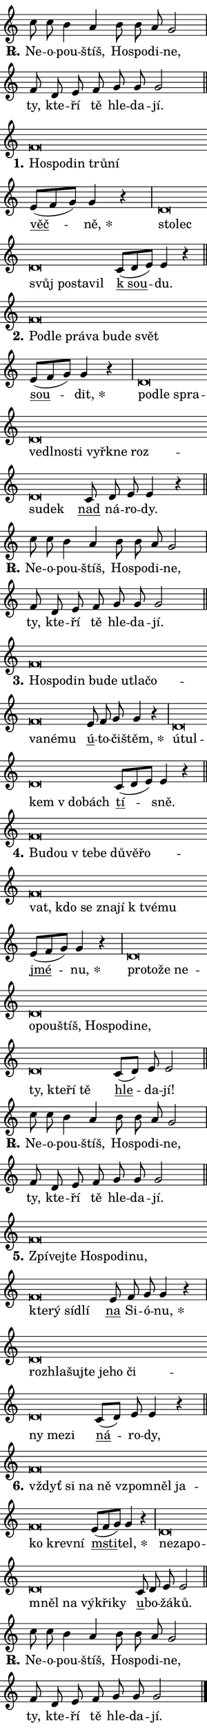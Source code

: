 \version "2.22.1"
\header { tagline = "" }
\paper {
  indent = 0\cm
  top-margin = 0\cm
  right-margin = 0\cm
  bottom-margin = 0\cm
  left-margin = 0\cm
  paper-width = 7\cm
  page-breaking = #ly:one-page-breaking
  system-system-spacing.basic-distance = #11
  score-system-spacing.basic-distance = #11
  ragged-last = ##f
}


%% Author: Thomas Morley
%% https://lists.gnu.org/archive/html/lilypond-user/2020-05/msg00002.html
#(define (line-position grob)
"Returns position of @var[grob} in current system:
   @code{'start}, if at first time-step
   @code{'end}, if at last time-step
   @code{'middle} otherwise
"
  (let* ((col (ly:item-get-column grob))
         (ln (ly:grob-object col 'left-neighbor))
         (rn (ly:grob-object col 'right-neighbor))
         (col-to-check-left (if (ly:grob? ln) ln col))
         (col-to-check-right (if (ly:grob? rn) rn col))
         (break-dir-left
           (and
             (ly:grob-property col-to-check-left 'non-musical #f)
             (ly:item-break-dir col-to-check-left)))
         (break-dir-right
           (and
             (ly:grob-property col-to-check-right 'non-musical #f)
             (ly:item-break-dir col-to-check-right))))
        (cond ((eqv? 1 break-dir-left) 'start)
              ((eqv? -1 break-dir-right) 'end)
              (else 'middle))))

#(define (tranparent-at-line-position vctor)
  (lambda (grob)
  "Relying on @code{line-position} select the relevant enry from @var{vctor}.
Used to determine transparency,"
    (case (line-position grob)
      ((end) (not (vector-ref vctor 0)))
      ((middle) (not (vector-ref vctor 1)))
      ((start) (not (vector-ref vctor 2))))))

noteHeadBreakVisibility =
#(define-music-function (break-visibility)(vector?)
"Makes @code{NoteHead}s transparent relying on @var{break-visibility}"
#{
  \override NoteHead.transparent =
    #(tranparent-at-line-position break-visibility)
#})

#(define delete-ledgers-for-transparent-note-heads
  (lambda (grob)
    "Reads whether a @code{NoteHead} is transparent.
If so this @code{NoteHead} is removed from @code{'note-heads} from
@var{grob}, which is supposed to be @code{LedgerLineSpanner}.
As a result ledgers are not printed for this @code{NoteHead}"
    (let* ((nhds-array (ly:grob-object grob 'note-heads))
           (nhds-list
             (if (ly:grob-array? nhds-array)
                 (ly:grob-array->list nhds-array)
                 '()))
           ;; Relies on the transparent-property being done before
           ;; Staff.LedgerLineSpanner.after-line-breaking is executed.
           ;; This is fragile ...
           (to-keep
             (remove
               (lambda (nhd)
                 (ly:grob-property nhd 'transparent #f))
               nhds-list)))
      ;; TODO find a better method to iterate over grob-arrays, similiar
      ;; to filter/remove etc for lists
      ;; For now rebuilt from scratch
      (set! (ly:grob-object grob 'note-heads)  '())
      (for-each
        (lambda (nhd)
          (ly:pointer-group-interface::add-grob grob 'note-heads nhd))
        to-keep))))

hideNotes = {
  \noteHeadBreakVisibility #begin-of-line-visible
}
unHideNotes = {
  \noteHeadBreakVisibility #all-visible
}

% work-around for resetting accidentals
% https://lilypond.org/doc/v2.23/Documentation/notation/displaying-rhythms#unmetered-music
cadenzaMeasure = {
  \cadenzaOff
  \partial 1024 s1024
  \cadenzaOn
}

#(define-markup-command (accent layout props text) (markup?)
  "Underline accented syllable"
  (interpret-markup layout props
    #{\markup \override #'(offset . 4.3) \underline { #text }#}))

responsum = \markup \concat {
  "R" \hspace #-1.05 \path #0.1 #'((moveto 0 0.07) (lineto 0.9 0.8)) \hspace #0.05 "."
}

\layout {
    \context {
        \Staff
        \remove "Time_signature_engraver"
        \override LedgerLineSpanner.after-line-breaking = #delete-ledgers-for-transparent-note-heads
    }
    \context {
        \Voice {
            \override NoteHead.output-attributes = #'((class . "notehead"))
            \override Hairpin.height = #0.55
        }
    }
    \context {
        \Lyrics {
            \override StanzaNumber.output-attributes = #'((class . "stanzanumber"))
            \override LyricSpace.minimum-distance = #0.9
            \override LyricText.font-name = #"TeX Gyre Schola"
            \override LyricText.font-size = 1
            \override StanzaNumber.font-name = #"TeX Gyre Schola Bold"
            \override StanzaNumber.font-size = 1
        }
    }
}

% magnetic-lyrics.ily
%
%   written by
%     Jean Abou Samra <jean@abou-samra.fr>
%     Werner Lemberg <wl@gnu.org>
%
%   adapted by
%     Jiri Hon <jiri.hon@gmail.com>
%
% Version 2022-Apr-15

% https://www.mail-archive.com/lilypond-user@gnu.org/msg149350.html

#(define (Left_hyphen_pointer_engraver context)
   "Collect syllable-hyphen-syllable occurrences in lyrics and store
them in properties.  This engraver only looks to the left.  For
example, if the lyrics input is @code{foo -- bar}, it does the
following.

@itemize @bullet
@item
Set the @code{text} property of the @code{LyricHyphen} grob between
@q{foo} and @q{bar} to @code{foo}.

@item
Set the @code{left-hyphen} property of the @code{LyricText} grob with
text @q{foo} to the @code{LyricHyphen} grob between @q{foo} and
@q{bar}.
@end itemize

Use this auxiliary engraver in combination with the
@code{lyric-@/text::@/apply-@/magnetic-@/offset!} hook."
   (let ((hyphen #f)
         (text #f))
     (make-engraver
      (acknowledgers
       ((lyric-syllable-interface engraver grob source-engraver)
        (set! text grob)))
      (end-acknowledgers
       ((lyric-hyphen-interface engraver grob source-engraver)
        ;(when (not (grob::has-interface grob 'lyric-space-interface))
          (set! hyphen grob)));)
      ((stop-translation-timestep engraver)
       (when (and text hyphen)
         (ly:grob-set-object! text 'left-hyphen hyphen))
       (set! text #f)
       (set! hyphen #f)))))

#(define (lyric-text::apply-magnetic-offset! grob)
   "If the space between two syllables is less than the value in
property @code{LyricText@/.details@/.squash-threshold}, move the right
syllable to the left so that it gets concatenated with the left
syllable.

Use this function as a hook for
@code{LyricText@/.after-@/line-@/breaking} if the
@code{Left_@/hyphen_@/pointer_@/engraver} is active."
   (let ((hyphen (ly:grob-object grob 'left-hyphen #f)))
     (when hyphen
       (let ((left-text (ly:spanner-bound hyphen LEFT)))
         (when (grob::has-interface left-text 'lyric-syllable-interface)
           (let* ((common (ly:grob-common-refpoint grob left-text X))
                  (this-x-ext (ly:grob-extent grob common X))
                  (left-x-ext
                   (begin
                     ;; Trigger magnetism for left-text.
                     (ly:grob-property left-text 'after-line-breaking)
                     (ly:grob-extent left-text common X)))
                  ;; `delta` is the gap width between two syllables.
                  (delta (- (interval-start this-x-ext)
                            (interval-end left-x-ext)))
                  (details (ly:grob-property grob 'details))
                  (threshold (assoc-get 'squash-threshold details 0.2)))
             (when (< delta threshold)
               (let* (;; We have to manipulate the input text so that
                      ;; ligatures crossing syllable boundaries are not
                      ;; disabled.  For languages based on the Latin
                      ;; script this is essentially a beautification.
                      ;; However, for non-Western scripts it can be a
                      ;; necessity.
                      (lt (ly:grob-property left-text 'text))
                      (rt (ly:grob-property grob 'text))
                      (is-space (grob::has-interface hyphen 'lyric-space-interface))
                      (space (if is-space " " ""))
                      (space-markup (grob-interpret-markup grob " "))
                      (space-size (interval-length (ly:stencil-extent space-markup X)))
                      (extra-delta (if is-space space-size 0))
                      ;; Append new syllable.
                      (ltrt-space (if (and (string? lt) (string? rt))
                                (string-append lt space rt)
                                (make-concat-markup (list lt space rt))))
                      ;; Right-align `ltrt` to the right side.
                      (ltrt-space-markup (grob-interpret-markup
                               grob
                               (make-translate-markup
                                (cons (interval-length this-x-ext) 0)
                                (make-right-align-markup ltrt-space)))))
                 (begin
                   ;; Don't print `left-text`.
                   (ly:grob-set-property! left-text 'stencil #f)
                   ;; Set text and stencil (which holds all collected
                   ;; syllables so far) and shift it to the left.
                   (ly:grob-set-property! grob 'text ltrt-space)
                   (ly:grob-set-property! grob 'stencil ltrt-space-markup)
                   (ly:grob-translate-axis! grob (- (- delta extra-delta)) X))))))))))


#(define (lyric-hyphen::displace-bounds-first grob)
   ;; Make very sure this callback isn't triggered too early.
   (let ((left (ly:spanner-bound grob LEFT))
         (right (ly:spanner-bound grob RIGHT)))
     (ly:grob-property left 'after-line-breaking)
     (ly:grob-property right 'after-line-breaking)
     (ly:lyric-hyphen::print grob)))

squashThreshold = #0.4

\layout {
  \context {
    \Lyrics
    \consists #Left_hyphen_pointer_engraver
    \override LyricText.after-line-breaking =
      #lyric-text::apply-magnetic-offset!
    \override LyricHyphen.stencil = #lyric-hyphen::displace-bounds-first
    \override LyricText.details.squash-threshold = \squashThreshold
    \override LyricHyphen.minimum-distance = 0
    \override LyricHyphen.minimum-length = \squashThreshold
  }
}

squash = \override LyricText.details.squash-threshold = 9999
unSquash = \override LyricText.details.squash-threshold = \squashThreshold

left = \override LyricText.self-alignment-X = #LEFT
unLeft = \revert LyricText.self-alignment-X

starOffset = #(lambda (grob) 
                (let ((x_offset (ly:self-alignment-interface::aligned-on-x-parent grob)))
                  (if (= x_offset 0) 0 (+ x_offset 1.2))))

star = #(define-music-function (syllable)(string?)
"Append star separator at the end of a syllable"
#{
  \once \override LyricText.X-offset = #starOffset
  \lyricmode { \markup {
    #syllable
    \override #'((font-name . "TeX Gyre Schola Bold")) \hspace #0.2 \lower #0.65 \larger "*"
  } }
#})

starAccent = #(define-music-function (syllable)(string?)
"Append star separator at the end of a syllable and make accent"
#{
  \once \override LyricText.X-offset = #starOffset
  \lyricmode { \markup {
    \accent #syllable
    \override #'((font-name . "TeX Gyre Schola Bold")) \hspace #0.2 \lower #0.65 \larger "*"
  } }
#})

breath = #(define-music-function (syllable)(string?)
"Append breathing indicator at the end of a syllable"
#{
  \lyricmode { \markup { #syllable "+" } }
#})

optionalBreath = #(define-music-function (syllable)(string?)
"Append optional breathing indicator at the end of a syllable"
#{
  \lyricmode { \markup { #syllable "(+)" } }
#})


\score {
    <<
        \new Voice = "melody" { \cadenzaOn \key c \major \relative { c''8 c b4 a b8 b a g2 \cadenzaMeasure \bar "|" f8 d e f g g g2 \cadenzaMeasure \bar "||" \break }
\relative { f'\breve*1/16 \hideNotes \breve*1/16 \bar "" \breve*1/16 \bar "" \breve*1/16 \breve*1/16 \bar "" \unHideNotes \bar "" e8[( f g)] g4 r \cadenzaMeasure \bar "|" d\breve*1/16 \hideNotes \breve*1/16 \bar "" \breve*1/16 \bar "" \breve*1/16 \bar "" \breve*1/16 \breve*1/16 \bar "" \unHideNotes \bar "" c8[( d e)] e4 r \cadenzaMeasure \bar "||" \break }
\relative { f'\breve*1/16 \hideNotes \breve*1/16 \bar "" \breve*1/16 \bar "" \breve*1/16 \bar "" \breve*1/16 \bar "" \breve*1/16 \breve*1/16 \bar "" \unHideNotes \bar "" e8[( f g)] g4 r \cadenzaMeasure \bar "|" d\breve*1/16 \hideNotes \breve*1/16 \bar "" \breve*1/16 \bar "" \breve*1/16 \bar "" \breve*1/16 \bar "" \breve*1/16 \bar "" \breve*1/16 \bar "" \breve*1/16 \bar "" \breve*1/16 \bar "" \breve*1/16 \bar "" \breve*1/16 \breve*1/16 \bar "" \unHideNotes \bar "" c8 d e e4 r \cadenzaMeasure \bar "||" \break }
\relative { c''8 c b4 a b8 b a g2 \cadenzaMeasure \bar "|" f8 d e f g g g2 \cadenzaMeasure \bar "||" \break }
\relative { f'\breve*1/16 \hideNotes \breve*1/16 \bar "" \breve*1/16 \bar "" \breve*1/16 \bar "" \breve*1/16 \bar "" \breve*1/16 \bar "" \breve*1/16 \bar "" \breve*1/16 \bar "" \breve*1/16 \bar "" \breve*1/16 \breve*1/16 \bar "" \unHideNotes \bar "" e8 f g g4 r \cadenzaMeasure \bar "|" d\breve*1/16 \hideNotes \breve*1/16 \bar "" \breve*1/16 \bar "" \breve*1/16 \breve*1/16 \bar "" \unHideNotes \bar "" c8[( d e)] e4 r \cadenzaMeasure \bar "||" \break }
\relative { f'\breve*1/16 \hideNotes \breve*1/16 \bar "" \breve*1/16 \bar "" \breve*1/16 \bar "" \breve*1/16 \bar "" \breve*1/16 \bar "" \breve*1/16 \bar "" \breve*1/16 \bar "" \breve*1/16 \bar "" \breve*1/16 \bar "" \breve*1/16 \bar "" \breve*1/16 \bar "" \breve*1/16 \breve*1/16 \bar "" \unHideNotes \bar "" e8[( f g)] g4 r \cadenzaMeasure \bar "|" d\breve*1/16 \hideNotes \breve*1/16 \bar "" \breve*1/16 \bar "" \breve*1/16 \bar "" \breve*1/16 \bar "" \breve*1/16 \bar "" \breve*1/16 \bar "" \breve*1/16 \bar "" \breve*1/16 \bar "" \breve*1/16 \bar "" \breve*1/16 \bar "" \breve*1/16 \bar "" \breve*1/16 \bar "" \breve*1/16 \breve*1/16 \bar "" \unHideNotes \bar "" c8[( d)] e e2 \cadenzaMeasure \bar "||" \break }
\relative { c''8 c b4 a b8 b a g2 \cadenzaMeasure \bar "|" f8 d e f g g g2 \cadenzaMeasure \bar "||" \break }
\relative { f'\breve*1/16 \hideNotes \breve*1/16 \bar "" \breve*1/16 \bar "" \breve*1/16 \bar "" \breve*1/16 \bar "" \breve*1/16 \bar "" \breve*1/16 \bar "" \breve*1/16 \bar "" \breve*1/16 \bar "" \breve*1/16 \breve*1/16 \bar "" \unHideNotes \bar "" e8 f g g4 r \cadenzaMeasure \bar "|" d\breve*1/16 \hideNotes \breve*1/16 \bar "" \breve*1/16 \bar "" \breve*1/16 \bar "" \breve*1/16 \bar "" \breve*1/16 \bar "" \breve*1/16 \bar "" \breve*1/16 \bar "" \breve*1/16 \breve*1/16 \bar "" \unHideNotes \bar "" c8[( d)] e e4 r \cadenzaMeasure \bar "||" \break }
\relative { f'\breve*1/16 \hideNotes \breve*1/16 \bar "" \breve*1/16 \bar "" \breve*1/16 \bar "" \breve*1/16 \bar "" \breve*1/16 \bar "" \breve*1/16 \bar "" \breve*1/16 \bar "" \breve*1/16 \breve*1/16 \bar "" \unHideNotes \bar "" e8[( f g)] g4 r \cadenzaMeasure \bar "|" d\breve*1/16 \hideNotes \breve*1/16 \bar "" \breve*1/16 \bar "" \breve*1/16 \bar "" \breve*1/16 \bar "" \breve*1/16 \bar "" \breve*1/16 \breve*1/16 \bar "" \unHideNotes \bar "" c8 d e e2 \cadenzaMeasure \bar "||" \break }
\relative { c''8 c b4 a b8 b a g2 \cadenzaMeasure \bar "|" f8 d e f g g g2 \cadenzaMeasure \bar "||" \break } \bar "|." }
        \new Lyrics \lyricsto "melody" { \lyricmode { \set stanza = \responsum
Ne -- o -- pou -- štíš, Ho -- spo -- di -- ne, ty, kte -- ří tě hle -- da -- jí.
\set stanza = "1."
\left Ho -- \squash spo -- din trů -- ní \unLeft \unSquash \markup \accent věč -- \star ně, \left sto -- \squash lec svůj po -- sta -- vil \unLeft \unSquash \markup \accent "k sou" -- du.
\set stanza = "2."
\left Pod -- \squash le prá -- va bu -- de svět \unLeft \unSquash \markup \accent sou -- \star dit, \left pod -- \squash le spra -- ve -- dl -- no -- sti vy -- řkne roz -- su -- dek \unLeft \unSquash \markup \accent nad ná -- ro -- dy.
\set stanza = \responsum
Ne -- o -- pou -- štíš, Ho -- spo -- di -- ne, ty, kte -- ří tě hle -- da -- jí.
\set stanza = "3."
\left Ho -- \squash spo -- din bu -- de u -- tla -- čo -- va -- né -- mu \unLeft \unSquash \markup \accent ú -- to -- či -- \star štěm, \left ú -- \squash tul -- kem "v do" -- bách \unLeft \unSquash \markup \accent tí -- sně.
\set stanza = "4."
\left Bu -- \squash dou "v te" -- be dů -- vě -- řo -- vat, kdo se zna -- jí "k tvé" -- mu \unLeft \unSquash \markup \accent jmé -- \star nu, \left pro -- \squash to -- že ne -- o -- pou -- štíš, Ho -- spo -- di -- ne, ty, kte -- ří tě \unLeft \unSquash \markup \accent hle -- da -- jí!
\set stanza = \responsum
Ne -- o -- pou -- štíš, Ho -- spo -- di -- ne, ty, kte -- ří tě hle -- da -- jí.
\set stanza = "5."
\left Zpí -- \squash vej -- te Ho -- spo -- di -- nu, kte -- rý síd -- lí \unLeft \unSquash \markup \accent na Si -- ó -- \star nu, \left roz -- \squash hla -- šuj -- te je -- ho či -- ny me -- zi \unLeft \unSquash \markup \accent ná -- ro -- dy,
\set stanza = "6."
\left vždyť \squash si na ně vzpo -- mněl ja -- ko krev -- ní \unLeft \unSquash \markup \accent msti -- \star tel, \left ne -- \squash za -- po -- mněl na vý -- kři -- ky \unLeft \unSquash \markup \accent u -- bo -- žá -- ků.
\set stanza = \responsum
Ne -- o -- pou -- štíš, Ho -- spo -- di -- ne, ty, kte -- ří tě hle -- da -- jí. } }
    >>
    \layout {}
}
